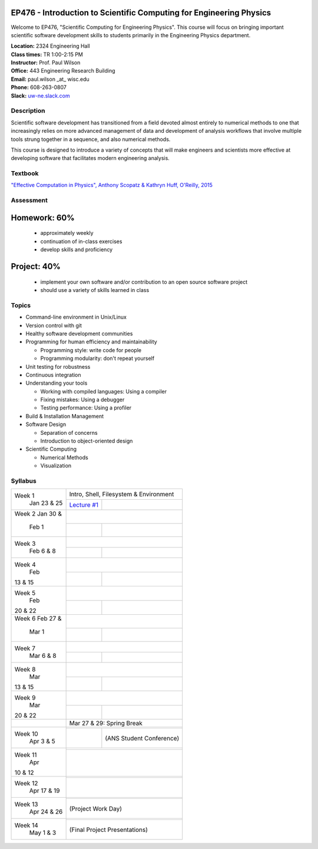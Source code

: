EP476 - Introduction to Scientific Computing for Engineering Physics
====================================================================

Welcome to EP476, "Scientific Computing for Engineering Physics".  This course
will focus on bringing important scientific software development skills to students
primarily in the Engineering Physics department.


| **Location:** 2324 Engineering Hall
| **Class times:** TR 1:00-2:15 PM
| **Instructor:** Prof. Paul Wilson
| **Office:** 443 Engineering Research Building
| **Email:** paul.wilson \_at\_ wisc.edu
| **Phone:** 608-263-0807
| **Slack:** `uw-ne.slack.com <http://uw-ne.slack.com>`_


Description
-----------

Scientific software development has transitioned from a field devoted almost
entirely to numerical methods to one that increasingly relies on more advanced
management of data and development of analysis workflows that involve multiple
tools strung together in a sequence, and also numerical methods.

This course is designed to introduce a variety of concepts that will make
engineers and scientists more effective at developing software that
facilitates modern engineering analysis.  

Textbook
---------

`"Effective Computation in Physics", Anthony Scopatz & Kathryn Huff, O'Reilly, 2015 <http://shop.oreilly.com/product/0636920033424.do>`_


Assessment
----------

Homework: 60%
=============

    * approximately weekly
    * continuation of in-class exercises
    * develop skills and proficiency

Project: 40%
============

    * implement your own software and/or contribution to an open source software project
    * should use a variety of skills learned in class


Topics
------

* Command-line environment in Unix/Linux
* Version control with git
* Healthy software development communities
* Programming for human efficiency and maintainability

  * Programming style: write code for people
  * Programming modularity: don't repeat yourself

* Unit testing for robustness 
* Continuous integration
* Understanding your tools

  * Working with compiled languages: Using a compiler
  * Fixing mistakes: Using a debugger
  * Testing performance: Using a profiler  

* Build & Installation Management
* Software Design

  * Separation of concerns
  * Introduction to object-oriented design
  
* Scientific Computing

  * Numerical Methods  
  * Visualization

Syllabus
--------

+----------+-------------------------------------------------------------------+
| Week 1   | Intro, Shell, Filesystem & Environment                            |
|  Jan     +------------------------------+------------------------------------+
|  23 & 25 | `Lecture #1 <lec01.rst>`_    |                                    |
+----------+------------------------------+------------------------------------+
| Week 2   |                                                                   |
| Jan 30 & +------------------------------+------------------------------------+
|  Feb 1   |                              |                                    |
+----------+------------------------------+------------------------------------+
| Week 3   |                                                                   |
|  Feb     +------------------------------+------------------------------------+
|  6 & 8   |                              |                                    |
+----------+------------------------------+------------------------------------+   
| Week 4   |                                                                   |
|  Feb     +------------------------------+------------------------------------+
| 13 & 15  |                              |                                    | 
+----------+------------------------------+------------------------------------+
| Week 5   |                                                                   |
|  Feb     +------------------------------+------------------------------------+
| 20 & 22  |                              |                                    | 
+----------+------------------------------+------------------------------------+
| Week 6   |                                                                   |
| Feb 27 & +------------------------------+------------------------------------+
|  Mar 1   |                              |                                    | 
+----------+------------------------------+------------------------------------+
| Week 7   |                                                                   |
|  Mar     +------------------------------+------------------------------------+
|  6 & 8   |                              |                                    | 
+----------+------------------------------+------------------------------------+
| Week 8   |                                                                   |
|  Mar     +------------------------------+------------------------------------+
| 13 & 15  |                              |                                    | 
+----------+------------------------------+------------------------------------+
| Week 9   |                                                                   |
|  Mar     +------------------------------+------------------------------------+
| 20 & 22  |                              |                                    | 
+----------+------------------------------+------------------------------------+
|          |             Mar 27 & 29: Spring Break                             |
+----------+-------------------------------------------------------------------+
| Week 10  |                                                                   |
|  Apr     +------------------------------+------------------------------------+
|  3 & 5   |                              |  (ANS Student Conference)          | 
+----------+------------------------------+------------------------------------+
| Week 11  |                                                                   |
|  Apr     +------------------------------+------------------------------------+
| 10 & 12  |                              |                                    |
+----------+-------------------------------------------------------------------+
| Week 12  |                                                                   |
|  Apr     +------------------------------+------------------------------------+
|  17 & 19 |                              |                                    |
+----------+-------------------------------------------------------------------+
| Week 13  |                                                                   |
|  Apr     +------------------------------+------------------------------------+
|  24 & 26 |                              |  (Project Work Day)                |
+----------+-------------------------------------------------------------------+
| Week 14  |                                                                   |
|  May     +------------------------------+------------------------------------+
|  1 & 3   |                              |  (Final Project Presentations)     |
+----------+-------------------------------------------------------------------+





